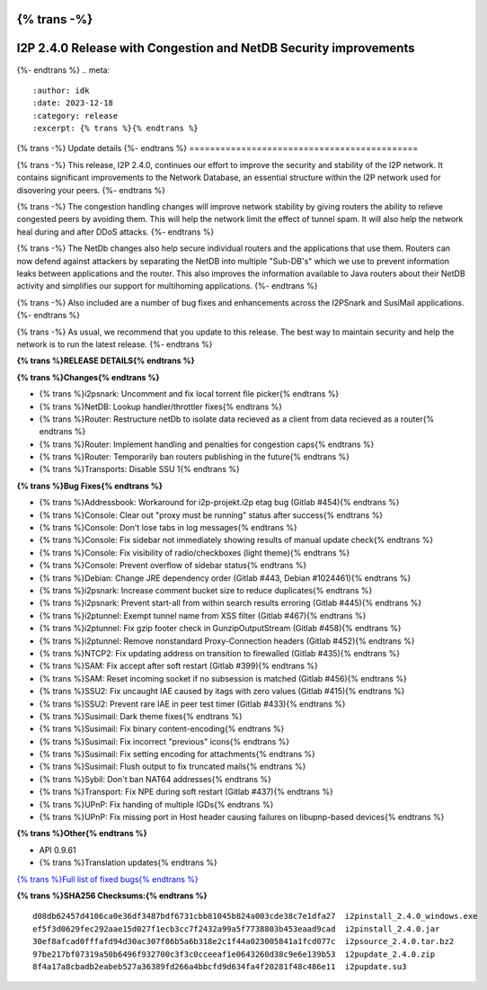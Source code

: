 {% trans -%}
=================================================================
I2P 2.4.0 Release with Congestion and NetDB Security improvements
=================================================================
{%- endtrans %}
.. meta::
    :author: idk
    :date: 2023-12-18
    :category: release
    :excerpt: {% trans %}{% endtrans %}

{% trans -%}
Update details
{%- endtrans %}
============================================

{% trans -%}
This release, I2P 2.4.0, continues our effort to improve the security and stability of the I2P network.
It contains significant improvements to the Network Database, an essential structure within the I2P network used for disovering your peers.
{%- endtrans %}

{% trans -%}
The congestion handling changes will improve network stability by giving routers the ability to relieve congested peers by avoiding them.
This will help the network limit the effect of tunnel spam.
It will also help the network heal during and after DDoS attacks.
{%- endtrans %}

{% trans -%}
The NetDb changes also help secure individual routers and the applications that use them. 
Routers can now defend against attackers by separating the NetDB into multiple "Sub-DB's" which we use to prevent information leaks between applications and the router.
This also improves the information available to Java routers about their NetDB activity and simplifies our support for multihoming applications.
{%- endtrans %}

{% trans -%}
Also included are a number of bug fixes and enhancements across the I2PSnark and SusiMail applications.
{%- endtrans %}

{% trans -%}
As usual, we recommend that you update to this release.
The best way to maintain security and help the network is to run the latest release.
{%- endtrans %}


**{% trans %}RELEASE DETAILS{% endtrans %}**

**{% trans %}Changes{% endtrans %}**

- {% trans %}i2psnark: Uncomment and fix local torrent file picker{% endtrans %}
- {% trans %}NetDB: Lookup handler/throttler fixes{% endtrans %}
- {% trans %}Router: Restructure netDb to isolate data recieved as a client from data recieved as a router{% endtrans %}
- {% trans %}Router: Implement handling and penalties for congestion caps{% endtrans %}
- {% trans %}Router: Temporarily ban routers publishing in the future{% endtrans %}
- {% trans %}Transports: Disable SSU 1{% endtrans %}

**{% trans %}Bug Fixes{% endtrans %}**

- {% trans %}Addressbook: Workaround for i2p-projekt.i2p etag bug (Gitlab #454){% endtrans %}
- {% trans %}Console: Clear out "proxy must be running" status after success{% endtrans %}
- {% trans %}Console: Don't lose tabs in log messages{% endtrans %}
- {% trans %}Console: Fix sidebar not immediately showing results of manual update check{% endtrans %}
- {% trans %}Console: Fix visibility of radio/checkboxes (light theme){% endtrans %}
- {% trans %}Console: Prevent overflow of sidebar status{% endtrans %}
- {% trans %}Debian: Change JRE dependency order (Gitlab #443, Debian #1024461){% endtrans %}
- {% trans %}i2psnark: Increase comment bucket size to reduce duplicates{% endtrans %}
- {% trans %}i2psnark: Prevent start-all from within search results erroring (Gitlab #445){% endtrans %}
- {% trans %}i2ptunnel: Exempt tunnel name from XSS filter (Gitlab #467){% endtrans %}
- {% trans %}i2ptunnel: Fix gzip footer check in GunzipOutputStream (Gitlab #458){% endtrans %}
- {% trans %}i2ptunnel: Remove nonstandard Proxy-Connection headers (Gitlab #452){% endtrans %}
- {% trans %}NTCP2: Fix updating address on transition to firewalled (Gitlab #435){% endtrans %}
- {% trans %}SAM: Fix accept after soft restart (Gitlab #399){% endtrans %}
- {% trans %}SAM: Reset incoming socket if no subsession is matched (Gitlab #456){% endtrans %}
- {% trans %}SSU2: Fix uncaught IAE caused by itags with zero values (Gitlab #415){% endtrans %}
- {% trans %}SSU2: Prevent rare IAE in peer test timer (Gitlab #433){% endtrans %}
- {% trans %}Susimail: Dark theme fixes{% endtrans %}
- {% trans %}Susimail: Fix binary content-encoding{% endtrans %}
- {% trans %}Susimail: Fix incorrect "previous" icons{% endtrans %}
- {% trans %}Susimail: Fix setting encoding for attachments{% endtrans %}
- {% trans %}Susimail: Flush output to fix truncated mails{% endtrans %}
- {% trans %}Sybil: Don't ban NAT64 addresses{% endtrans %}
- {% trans %}Transport: Fix NPE during soft restart (Gitlab #437){% endtrans %}
- {% trans %}UPnP: Fix handing of multiple IGDs{% endtrans %}
- {% trans %}UPnP: Fix missing port in Host header causing failures on libupnp-based devices{% endtrans %}

**{% trans %}Other{% endtrans %}**

- API 0.9.61
- {% trans %}Translation updates{% endtrans %}

`{% trans %}Full list of fixed bugs{% endtrans %}`__

__ http://{{ i2pconv('git.idk.i2p') }}/i2p-hackers/i2p.i2p/-/issues?scope=all&state=closed&milestone_title=2.4.0


**{% trans %}SHA256 Checksums:{% endtrans %}**

::

      d08db62457d4106ca0e36df3487bdf6731cbb81045b824a003cde38c7e1dfa27  i2pinstall_2.4.0_windows.exe
      ef5f3d0629fec292aae15d027f1ecb3cc7f2432a99a5f7738803b453eaad9cad  i2pinstall_2.4.0.jar
      30ef8afcad0fffafd94d30ac307f86b5a6b318e2c1f44a023005841a1fcd077c  i2psource_2.4.0.tar.bz2
      97be217bf07319a50b6496f932700c3f3c0cceeaf1e0643260d38c9e6e139b53  i2pupdate_2.4.0.zip
      8f4a17a8cbadb2eabeb527a36389fd266a4bbcfd9d634fa4f20281f48c486e11  i2pupdate.su3

